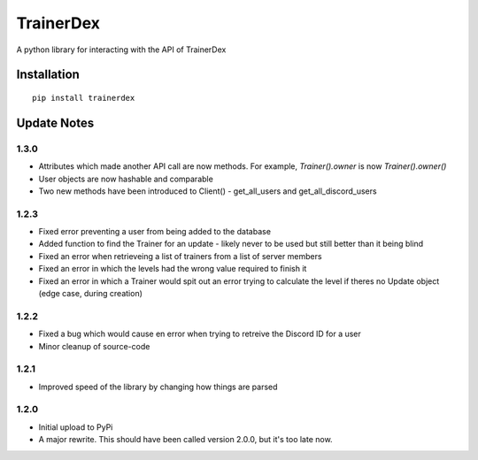 TrainerDex
==========

.. image:: https://badges.gitter.im/TrainerDex/PythonLibrary.svg
    :target: https://gitter.im/TrainerDex/PythonLibrary?utm_source=badge&utm_medium=badge&utm_campaign=pr-badge&utm_content=badge
.. image:: https://api.codacy.com/project/badge/Grade/69d9bdae805b403291ad42ce3ba0381d
    :target: https://www.codacy.com/app/JayTurnr/TrainerDex.py?utm_source=github.com&utm_medium=referral&utm_content=JayTurnr/TrainerDex.py&utm_campaign=badger)
.. image:: https://travis-ci.org/TrainerDex/TrainerDex.py.svg?branch=master
    :target: https://travis-ci.org/TrainerDex/TrainerDex.py

A python library for interacting with the API of TrainerDex

Installation
------------
::

    pip install trainerdex

Update Notes
------------

1.3.0
^^^^^
* Attributes which made another API call are now methods. For example, `Trainer().owner` is now `Trainer().owner()`
* User objects are now hashable and comparable
* Two new methods have been introduced to Client() - get_all_users and get_all_discord_users

1.2.3
^^^^^
* Fixed error preventing a user from being added to the database
* Added function to find the Trainer for an update - likely never to be used but still better than it being blind
* Fixed an error when retrieveing a list of trainers from a list of server members
* Fixed an error in which the levels had the wrong value required to finish it
* Fixed an error in which a Trainer would spit out an error trying to calculate the level if theres no Update object (edge case, during creation)

1.2.2
^^^^^
* Fixed a bug which would cause en error when trying to retreive the Discord ID for a user
* Minor cleanup of source-code

1.2.1
^^^^^
* Improved speed of the library by changing how things are parsed

1.2.0
^^^^^
* Initial upload to PyPi
* A major rewrite. This should have been called version 2.0.0, but it's too late now.
